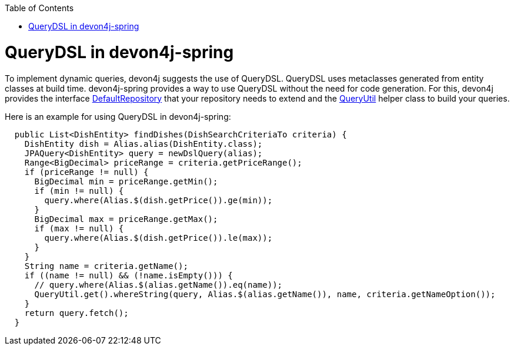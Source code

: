 :toc: macro
toc::[]

= QueryDSL in devon4j-spring

To implement dynamic queries, devon4j suggests the use of QueryDSL. QueryDSL uses metaclasses generated from entity classes at build time.  devon4j-spring provides a way to use QueryDSL without the need for code generation. For this, devon4j provides the interface https://github.com/devonfw/devon4j/blob/master/modules/jpa-spring-data/src/main/java/com/devonfw/module/jpa/dataaccess/api/data/DefaultRepository.java[DefaultRepository] that your repository needs to extend and the https://github.com/devonfw/devon4j/blob/master/modules/jpa-basic/src/main/java/com/devonfw/module/jpa/dataaccess/api/QueryUtil.java[QueryUtil] helper class to build your queries.

Here is an example for using QueryDSL in devon4j-spring:

[source,java]
----
  public List<DishEntity> findDishes(DishSearchCriteriaTo criteria) {
    DishEntity dish = Alias.alias(DishEntity.class);
    JPAQuery<DishEntity> query = newDslQuery(alias);
    Range<BigDecimal> priceRange = criteria.getPriceRange();
    if (priceRange != null) {
      BigDecimal min = priceRange.getMin();
      if (min != null) {
        query.where(Alias.$(dish.getPrice()).ge(min));
      }
      BigDecimal max = priceRange.getMax();
      if (max != null) {
        query.where(Alias.$(dish.getPrice()).le(max));
      }
    }
    String name = criteria.getName();
    if ((name != null) && (!name.isEmpty())) {
      // query.where(Alias.$(alias.getName()).eq(name));
      QueryUtil.get().whereString(query, Alias.$(alias.getName()), name, criteria.getNameOption());
    }
    return query.fetch();
  }
----